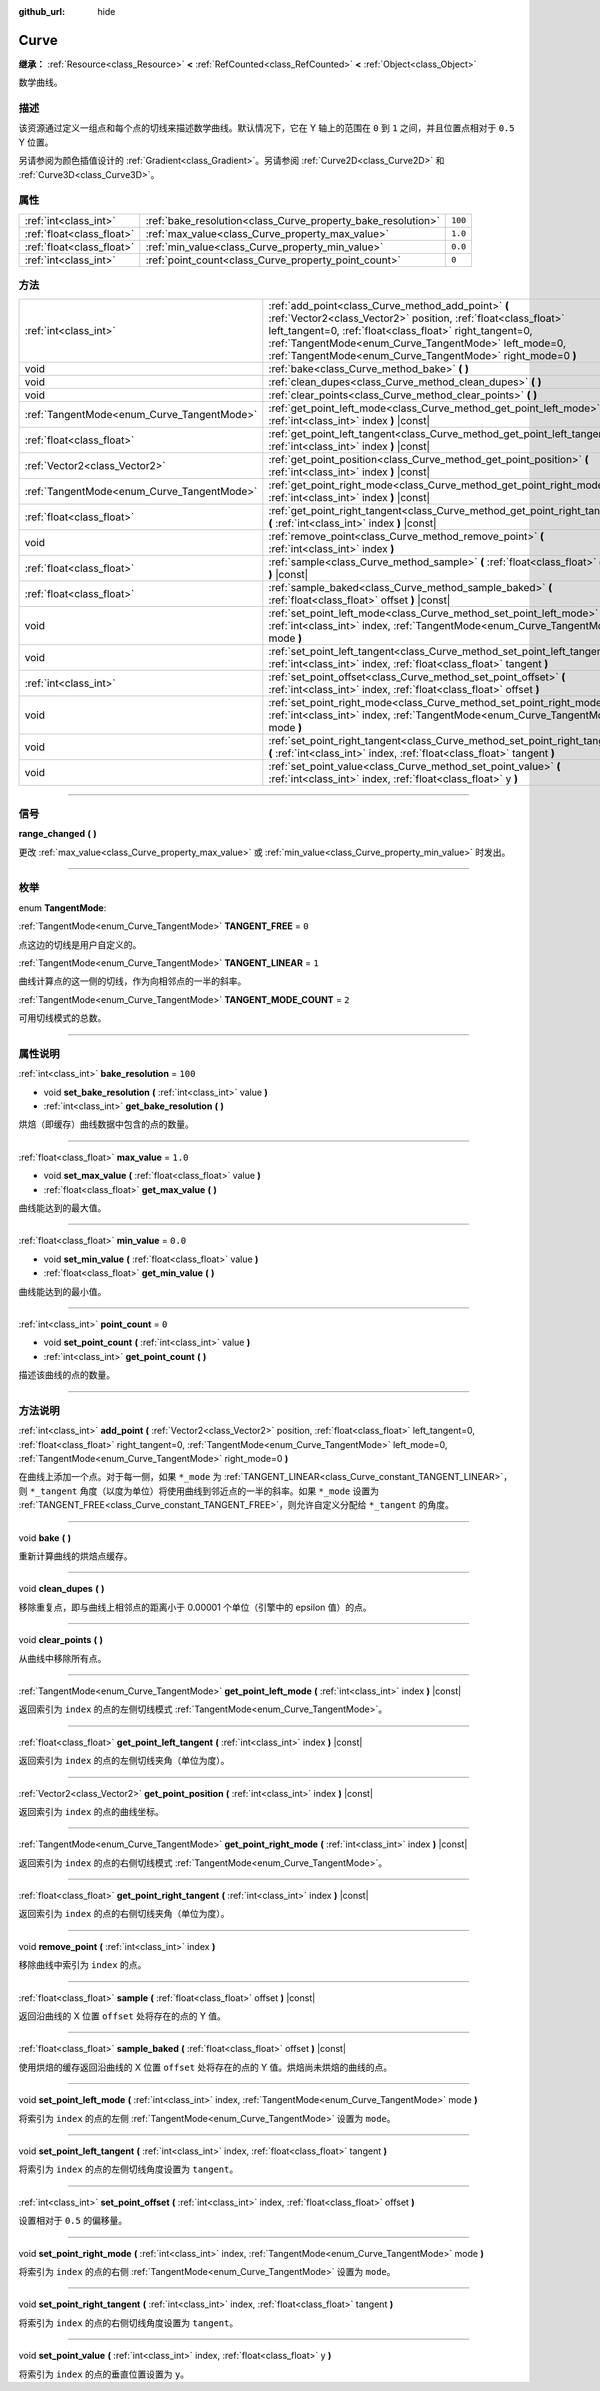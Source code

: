 :github_url: hide

.. DO NOT EDIT THIS FILE!!!
.. Generated automatically from Godot engine sources.
.. Generator: https://github.com/godotengine/godot/tree/master/doc/tools/make_rst.py.
.. XML source: https://github.com/godotengine/godot/tree/master/doc/classes/Curve.xml.

.. _class_Curve:

Curve
=====

**继承：** :ref:`Resource<class_Resource>` **<** :ref:`RefCounted<class_RefCounted>` **<** :ref:`Object<class_Object>`

数学曲线。

.. rst-class:: classref-introduction-group

描述
----

该资源通过定义一组点和每个点的切线来描述数学曲线。默认情况下，它在 Y 轴上的范围在 ``0`` 到 ``1`` 之间，并且位置点相对于 ``0.5`` Y 位置。

另请参阅为颜色插值设计的 :ref:`Gradient<class_Gradient>`\ 。另请参阅 :ref:`Curve2D<class_Curve2D>` 和 :ref:`Curve3D<class_Curve3D>`\ 。

.. rst-class:: classref-reftable-group

属性
----

.. table::
   :widths: auto

   +---------------------------+--------------------------------------------------------------+---------+
   | :ref:`int<class_int>`     | :ref:`bake_resolution<class_Curve_property_bake_resolution>` | ``100`` |
   +---------------------------+--------------------------------------------------------------+---------+
   | :ref:`float<class_float>` | :ref:`max_value<class_Curve_property_max_value>`             | ``1.0`` |
   +---------------------------+--------------------------------------------------------------+---------+
   | :ref:`float<class_float>` | :ref:`min_value<class_Curve_property_min_value>`             | ``0.0`` |
   +---------------------------+--------------------------------------------------------------+---------+
   | :ref:`int<class_int>`     | :ref:`point_count<class_Curve_property_point_count>`         | ``0``   |
   +---------------------------+--------------------------------------------------------------+---------+

.. rst-class:: classref-reftable-group

方法
----

.. table::
   :widths: auto

   +--------------------------------------------+---------------------------------------------------------------------------------------------------------------------------------------------------------------------------------------------------------------------------------------------------------------------------------------------------------+
   | :ref:`int<class_int>`                      | :ref:`add_point<class_Curve_method_add_point>` **(** :ref:`Vector2<class_Vector2>` position, :ref:`float<class_float>` left_tangent=0, :ref:`float<class_float>` right_tangent=0, :ref:`TangentMode<enum_Curve_TangentMode>` left_mode=0, :ref:`TangentMode<enum_Curve_TangentMode>` right_mode=0 **)** |
   +--------------------------------------------+---------------------------------------------------------------------------------------------------------------------------------------------------------------------------------------------------------------------------------------------------------------------------------------------------------+
   | void                                       | :ref:`bake<class_Curve_method_bake>` **(** **)**                                                                                                                                                                                                                                                        |
   +--------------------------------------------+---------------------------------------------------------------------------------------------------------------------------------------------------------------------------------------------------------------------------------------------------------------------------------------------------------+
   | void                                       | :ref:`clean_dupes<class_Curve_method_clean_dupes>` **(** **)**                                                                                                                                                                                                                                          |
   +--------------------------------------------+---------------------------------------------------------------------------------------------------------------------------------------------------------------------------------------------------------------------------------------------------------------------------------------------------------+
   | void                                       | :ref:`clear_points<class_Curve_method_clear_points>` **(** **)**                                                                                                                                                                                                                                        |
   +--------------------------------------------+---------------------------------------------------------------------------------------------------------------------------------------------------------------------------------------------------------------------------------------------------------------------------------------------------------+
   | :ref:`TangentMode<enum_Curve_TangentMode>` | :ref:`get_point_left_mode<class_Curve_method_get_point_left_mode>` **(** :ref:`int<class_int>` index **)** |const|                                                                                                                                                                                      |
   +--------------------------------------------+---------------------------------------------------------------------------------------------------------------------------------------------------------------------------------------------------------------------------------------------------------------------------------------------------------+
   | :ref:`float<class_float>`                  | :ref:`get_point_left_tangent<class_Curve_method_get_point_left_tangent>` **(** :ref:`int<class_int>` index **)** |const|                                                                                                                                                                                |
   +--------------------------------------------+---------------------------------------------------------------------------------------------------------------------------------------------------------------------------------------------------------------------------------------------------------------------------------------------------------+
   | :ref:`Vector2<class_Vector2>`              | :ref:`get_point_position<class_Curve_method_get_point_position>` **(** :ref:`int<class_int>` index **)** |const|                                                                                                                                                                                        |
   +--------------------------------------------+---------------------------------------------------------------------------------------------------------------------------------------------------------------------------------------------------------------------------------------------------------------------------------------------------------+
   | :ref:`TangentMode<enum_Curve_TangentMode>` | :ref:`get_point_right_mode<class_Curve_method_get_point_right_mode>` **(** :ref:`int<class_int>` index **)** |const|                                                                                                                                                                                    |
   +--------------------------------------------+---------------------------------------------------------------------------------------------------------------------------------------------------------------------------------------------------------------------------------------------------------------------------------------------------------+
   | :ref:`float<class_float>`                  | :ref:`get_point_right_tangent<class_Curve_method_get_point_right_tangent>` **(** :ref:`int<class_int>` index **)** |const|                                                                                                                                                                              |
   +--------------------------------------------+---------------------------------------------------------------------------------------------------------------------------------------------------------------------------------------------------------------------------------------------------------------------------------------------------------+
   | void                                       | :ref:`remove_point<class_Curve_method_remove_point>` **(** :ref:`int<class_int>` index **)**                                                                                                                                                                                                            |
   +--------------------------------------------+---------------------------------------------------------------------------------------------------------------------------------------------------------------------------------------------------------------------------------------------------------------------------------------------------------+
   | :ref:`float<class_float>`                  | :ref:`sample<class_Curve_method_sample>` **(** :ref:`float<class_float>` offset **)** |const|                                                                                                                                                                                                           |
   +--------------------------------------------+---------------------------------------------------------------------------------------------------------------------------------------------------------------------------------------------------------------------------------------------------------------------------------------------------------+
   | :ref:`float<class_float>`                  | :ref:`sample_baked<class_Curve_method_sample_baked>` **(** :ref:`float<class_float>` offset **)** |const|                                                                                                                                                                                               |
   +--------------------------------------------+---------------------------------------------------------------------------------------------------------------------------------------------------------------------------------------------------------------------------------------------------------------------------------------------------------+
   | void                                       | :ref:`set_point_left_mode<class_Curve_method_set_point_left_mode>` **(** :ref:`int<class_int>` index, :ref:`TangentMode<enum_Curve_TangentMode>` mode **)**                                                                                                                                             |
   +--------------------------------------------+---------------------------------------------------------------------------------------------------------------------------------------------------------------------------------------------------------------------------------------------------------------------------------------------------------+
   | void                                       | :ref:`set_point_left_tangent<class_Curve_method_set_point_left_tangent>` **(** :ref:`int<class_int>` index, :ref:`float<class_float>` tangent **)**                                                                                                                                                     |
   +--------------------------------------------+---------------------------------------------------------------------------------------------------------------------------------------------------------------------------------------------------------------------------------------------------------------------------------------------------------+
   | :ref:`int<class_int>`                      | :ref:`set_point_offset<class_Curve_method_set_point_offset>` **(** :ref:`int<class_int>` index, :ref:`float<class_float>` offset **)**                                                                                                                                                                  |
   +--------------------------------------------+---------------------------------------------------------------------------------------------------------------------------------------------------------------------------------------------------------------------------------------------------------------------------------------------------------+
   | void                                       | :ref:`set_point_right_mode<class_Curve_method_set_point_right_mode>` **(** :ref:`int<class_int>` index, :ref:`TangentMode<enum_Curve_TangentMode>` mode **)**                                                                                                                                           |
   +--------------------------------------------+---------------------------------------------------------------------------------------------------------------------------------------------------------------------------------------------------------------------------------------------------------------------------------------------------------+
   | void                                       | :ref:`set_point_right_tangent<class_Curve_method_set_point_right_tangent>` **(** :ref:`int<class_int>` index, :ref:`float<class_float>` tangent **)**                                                                                                                                                   |
   +--------------------------------------------+---------------------------------------------------------------------------------------------------------------------------------------------------------------------------------------------------------------------------------------------------------------------------------------------------------+
   | void                                       | :ref:`set_point_value<class_Curve_method_set_point_value>` **(** :ref:`int<class_int>` index, :ref:`float<class_float>` y **)**                                                                                                                                                                         |
   +--------------------------------------------+---------------------------------------------------------------------------------------------------------------------------------------------------------------------------------------------------------------------------------------------------------------------------------------------------------+

.. rst-class:: classref-section-separator

----

.. rst-class:: classref-descriptions-group

信号
----

.. _class_Curve_signal_range_changed:

.. rst-class:: classref-signal

**range_changed** **(** **)**

更改 :ref:`max_value<class_Curve_property_max_value>` 或 :ref:`min_value<class_Curve_property_min_value>` 时发出。

.. rst-class:: classref-section-separator

----

.. rst-class:: classref-descriptions-group

枚举
----

.. _enum_Curve_TangentMode:

.. rst-class:: classref-enumeration

enum **TangentMode**:

.. _class_Curve_constant_TANGENT_FREE:

.. rst-class:: classref-enumeration-constant

:ref:`TangentMode<enum_Curve_TangentMode>` **TANGENT_FREE** = ``0``

点这边的切线是用户自定义的。

.. _class_Curve_constant_TANGENT_LINEAR:

.. rst-class:: classref-enumeration-constant

:ref:`TangentMode<enum_Curve_TangentMode>` **TANGENT_LINEAR** = ``1``

曲线计算点的这一侧的切线，作为向相邻点的一半的斜率。

.. _class_Curve_constant_TANGENT_MODE_COUNT:

.. rst-class:: classref-enumeration-constant

:ref:`TangentMode<enum_Curve_TangentMode>` **TANGENT_MODE_COUNT** = ``2``

可用切线模式的总数。

.. rst-class:: classref-section-separator

----

.. rst-class:: classref-descriptions-group

属性说明
--------

.. _class_Curve_property_bake_resolution:

.. rst-class:: classref-property

:ref:`int<class_int>` **bake_resolution** = ``100``

.. rst-class:: classref-property-setget

- void **set_bake_resolution** **(** :ref:`int<class_int>` value **)**
- :ref:`int<class_int>` **get_bake_resolution** **(** **)**

烘焙（即缓存）曲线数据中包含的点的数量。

.. rst-class:: classref-item-separator

----

.. _class_Curve_property_max_value:

.. rst-class:: classref-property

:ref:`float<class_float>` **max_value** = ``1.0``

.. rst-class:: classref-property-setget

- void **set_max_value** **(** :ref:`float<class_float>` value **)**
- :ref:`float<class_float>` **get_max_value** **(** **)**

曲线能达到的最大值。

.. rst-class:: classref-item-separator

----

.. _class_Curve_property_min_value:

.. rst-class:: classref-property

:ref:`float<class_float>` **min_value** = ``0.0``

.. rst-class:: classref-property-setget

- void **set_min_value** **(** :ref:`float<class_float>` value **)**
- :ref:`float<class_float>` **get_min_value** **(** **)**

曲线能达到的最小值。

.. rst-class:: classref-item-separator

----

.. _class_Curve_property_point_count:

.. rst-class:: classref-property

:ref:`int<class_int>` **point_count** = ``0``

.. rst-class:: classref-property-setget

- void **set_point_count** **(** :ref:`int<class_int>` value **)**
- :ref:`int<class_int>` **get_point_count** **(** **)**

描述该曲线的点的数量。

.. rst-class:: classref-section-separator

----

.. rst-class:: classref-descriptions-group

方法说明
--------

.. _class_Curve_method_add_point:

.. rst-class:: classref-method

:ref:`int<class_int>` **add_point** **(** :ref:`Vector2<class_Vector2>` position, :ref:`float<class_float>` left_tangent=0, :ref:`float<class_float>` right_tangent=0, :ref:`TangentMode<enum_Curve_TangentMode>` left_mode=0, :ref:`TangentMode<enum_Curve_TangentMode>` right_mode=0 **)**

在曲线上添加一个点。对于每一侧，如果 ``*_mode`` 为 :ref:`TANGENT_LINEAR<class_Curve_constant_TANGENT_LINEAR>`\ ，则 ``*_tangent`` 角度（以度为单位）将使用曲线到邻近点的一半的斜率。如果 ``*_mode`` 设置为 :ref:`TANGENT_FREE<class_Curve_constant_TANGENT_FREE>`\ ，则允许自定义分配给 ``*_tangent`` 的角度。

.. rst-class:: classref-item-separator

----

.. _class_Curve_method_bake:

.. rst-class:: classref-method

void **bake** **(** **)**

重新计算曲线的烘焙点缓存。

.. rst-class:: classref-item-separator

----

.. _class_Curve_method_clean_dupes:

.. rst-class:: classref-method

void **clean_dupes** **(** **)**

移除重复点，即与曲线上相邻点的距离小于 0.00001 个单位（引擎中的 epsilon 值）的点。

.. rst-class:: classref-item-separator

----

.. _class_Curve_method_clear_points:

.. rst-class:: classref-method

void **clear_points** **(** **)**

从曲线中移除所有点。

.. rst-class:: classref-item-separator

----

.. _class_Curve_method_get_point_left_mode:

.. rst-class:: classref-method

:ref:`TangentMode<enum_Curve_TangentMode>` **get_point_left_mode** **(** :ref:`int<class_int>` index **)** |const|

返回索引为 ``index`` 的点的左侧切线模式 :ref:`TangentMode<enum_Curve_TangentMode>`\ 。

.. rst-class:: classref-item-separator

----

.. _class_Curve_method_get_point_left_tangent:

.. rst-class:: classref-method

:ref:`float<class_float>` **get_point_left_tangent** **(** :ref:`int<class_int>` index **)** |const|

返回索引为 ``index`` 的点的左侧切线夹角（单位为度）。

.. rst-class:: classref-item-separator

----

.. _class_Curve_method_get_point_position:

.. rst-class:: classref-method

:ref:`Vector2<class_Vector2>` **get_point_position** **(** :ref:`int<class_int>` index **)** |const|

返回索引为 ``index`` 的点的曲线坐标。

.. rst-class:: classref-item-separator

----

.. _class_Curve_method_get_point_right_mode:

.. rst-class:: classref-method

:ref:`TangentMode<enum_Curve_TangentMode>` **get_point_right_mode** **(** :ref:`int<class_int>` index **)** |const|

返回索引为 ``index`` 的点的右侧切线模式 :ref:`TangentMode<enum_Curve_TangentMode>`\ 。

.. rst-class:: classref-item-separator

----

.. _class_Curve_method_get_point_right_tangent:

.. rst-class:: classref-method

:ref:`float<class_float>` **get_point_right_tangent** **(** :ref:`int<class_int>` index **)** |const|

返回索引为 ``index`` 的点的右侧切线夹角（单位为度）。

.. rst-class:: classref-item-separator

----

.. _class_Curve_method_remove_point:

.. rst-class:: classref-method

void **remove_point** **(** :ref:`int<class_int>` index **)**

移除曲线中索引为 ``index`` 的点。

.. rst-class:: classref-item-separator

----

.. _class_Curve_method_sample:

.. rst-class:: classref-method

:ref:`float<class_float>` **sample** **(** :ref:`float<class_float>` offset **)** |const|

返回沿曲线的 X 位置 ``offset`` 处将存在的点的 Y 值。

.. rst-class:: classref-item-separator

----

.. _class_Curve_method_sample_baked:

.. rst-class:: classref-method

:ref:`float<class_float>` **sample_baked** **(** :ref:`float<class_float>` offset **)** |const|

使用烘焙的缓存返回沿曲线的 X 位置 ``offset`` 处将存在的点的 Y 值。烘焙尚未烘焙的曲线的点。

.. rst-class:: classref-item-separator

----

.. _class_Curve_method_set_point_left_mode:

.. rst-class:: classref-method

void **set_point_left_mode** **(** :ref:`int<class_int>` index, :ref:`TangentMode<enum_Curve_TangentMode>` mode **)**

将索引为 ``index`` 的点的左侧 :ref:`TangentMode<enum_Curve_TangentMode>` 设置为 ``mode``\ 。

.. rst-class:: classref-item-separator

----

.. _class_Curve_method_set_point_left_tangent:

.. rst-class:: classref-method

void **set_point_left_tangent** **(** :ref:`int<class_int>` index, :ref:`float<class_float>` tangent **)**

将索引为 ``index`` 的点的左侧切线角度设置为 ``tangent``\ 。

.. rst-class:: classref-item-separator

----

.. _class_Curve_method_set_point_offset:

.. rst-class:: classref-method

:ref:`int<class_int>` **set_point_offset** **(** :ref:`int<class_int>` index, :ref:`float<class_float>` offset **)**

设置相对于 ``0.5`` 的偏移量。

.. rst-class:: classref-item-separator

----

.. _class_Curve_method_set_point_right_mode:

.. rst-class:: classref-method

void **set_point_right_mode** **(** :ref:`int<class_int>` index, :ref:`TangentMode<enum_Curve_TangentMode>` mode **)**

将索引为 ``index`` 的点的右侧 :ref:`TangentMode<enum_Curve_TangentMode>` 设置为 ``mode``\ 。

.. rst-class:: classref-item-separator

----

.. _class_Curve_method_set_point_right_tangent:

.. rst-class:: classref-method

void **set_point_right_tangent** **(** :ref:`int<class_int>` index, :ref:`float<class_float>` tangent **)**

将索引为 ``index`` 的点的右侧切线角度设置为 ``tangent``\ 。

.. rst-class:: classref-item-separator

----

.. _class_Curve_method_set_point_value:

.. rst-class:: classref-method

void **set_point_value** **(** :ref:`int<class_int>` index, :ref:`float<class_float>` y **)**

将索引为 ``index`` 的点的垂直位置设置为 ``y``\ 。

.. |virtual| replace:: :abbr:`virtual (本方法通常需要用户覆盖才能生效。)`
.. |const| replace:: :abbr:`const (本方法没有副作用。不会修改该实例的任何成员变量。)`
.. |vararg| replace:: :abbr:`vararg (本方法除了在此处描述的参数外，还能够继续接受任意数量的参数。)`
.. |constructor| replace:: :abbr:`constructor (本方法用于构造某个类型。)`
.. |static| replace:: :abbr:`static (调用本方法无需实例，所以可以直接使用类名调用。)`
.. |operator| replace:: :abbr:`operator (本方法描述的是使用本类型作为左操作数的有效操作符。)`
.. |bitfield| replace:: :abbr:`BitField (这个值是由下列标志构成的位掩码整数。)`
